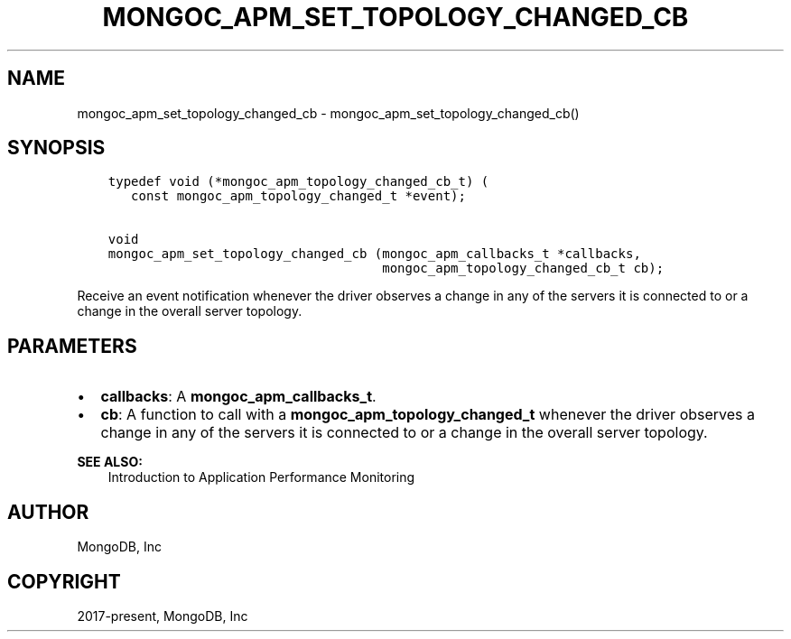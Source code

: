 .\" Man page generated from reStructuredText.
.
.TH "MONGOC_APM_SET_TOPOLOGY_CHANGED_CB" "3" "Nov 03, 2021" "1.19.2" "libmongoc"
.SH NAME
mongoc_apm_set_topology_changed_cb \- mongoc_apm_set_topology_changed_cb()
.
.nr rst2man-indent-level 0
.
.de1 rstReportMargin
\\$1 \\n[an-margin]
level \\n[rst2man-indent-level]
level margin: \\n[rst2man-indent\\n[rst2man-indent-level]]
-
\\n[rst2man-indent0]
\\n[rst2man-indent1]
\\n[rst2man-indent2]
..
.de1 INDENT
.\" .rstReportMargin pre:
. RS \\$1
. nr rst2man-indent\\n[rst2man-indent-level] \\n[an-margin]
. nr rst2man-indent-level +1
.\" .rstReportMargin post:
..
.de UNINDENT
. RE
.\" indent \\n[an-margin]
.\" old: \\n[rst2man-indent\\n[rst2man-indent-level]]
.nr rst2man-indent-level -1
.\" new: \\n[rst2man-indent\\n[rst2man-indent-level]]
.in \\n[rst2man-indent\\n[rst2man-indent-level]]u
..
.SH SYNOPSIS
.INDENT 0.0
.INDENT 3.5
.sp
.nf
.ft C
typedef void (*mongoc_apm_topology_changed_cb_t) (
   const mongoc_apm_topology_changed_t *event);

void
mongoc_apm_set_topology_changed_cb (mongoc_apm_callbacks_t *callbacks,
                                    mongoc_apm_topology_changed_cb_t cb);
.ft P
.fi
.UNINDENT
.UNINDENT
.sp
Receive an event notification whenever the driver observes a change in any of the servers it is connected to or a change in the overall server topology.
.SH PARAMETERS
.INDENT 0.0
.IP \(bu 2
\fBcallbacks\fP: A \fBmongoc_apm_callbacks_t\fP\&.
.IP \(bu 2
\fBcb\fP: A function to call with a \fBmongoc_apm_topology_changed_t\fP whenever the driver observes a change in any of the servers it is connected to or a change in the overall server topology.
.UNINDENT
.sp
\fBSEE ALSO:\fP
.INDENT 0.0
.INDENT 3.5
.nf
Introduction to Application Performance Monitoring
.fi
.sp
.UNINDENT
.UNINDENT
.SH AUTHOR
MongoDB, Inc
.SH COPYRIGHT
2017-present, MongoDB, Inc
.\" Generated by docutils manpage writer.
.
